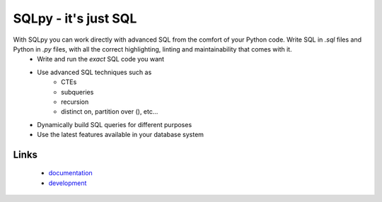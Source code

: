SQLpy - it's just SQL
---------------------

With SQLpy you can work directly with advanced SQL from the comfort of your Python code. Write SQL in `.sql` files and Python in `.py` files, with all the correct highlighting, linting and maintainability that comes with it.
    - Write and run the *exact* SQL code you want
    - Use advanced SQL techniques such as
        - CTEs
        - subqueries
        - recursion
        - distinct on, partition over (), etc...
    - Dynamically build SQL queries for different purposes
    - Use the latest features available in your database system

Links
`````
  - `documentation <https://sqlpy.readthedocs.io>`_
  - `development <https://github.com/9fin/sqlpy>`_


